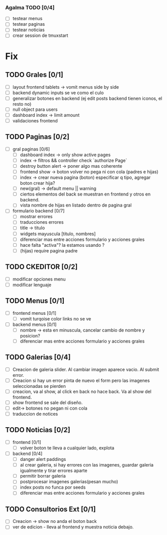 *** Agalma TODO [0/4]
    - [ ] testear menus
    - [ ] testear paginas
    - [ ] testear noticias
    - [ ] crear session de tmuxstart



* Fix
** TODO Grales [0/1]
   - [ ] layout frontend tablets -> vomit menus side by side
   - [ ] backend dynamic inputs se ve como el culo
   - [ ] generalizar botones en backend (ej edit posts backend tienen iconos, el resto no)
   - [ ] null object para users
   - [ ] dashboard index -> limit amount
   - [ ] validaciones frontend

** TODO Paginas [0/2]
   - [ ] gral paginas [0/6]
         - [ ] dashboard index -> only show active pages
         - [ ] index -> filtros && controller check `authorize Page`
         - [ ] destroy button alert -> poner algo mas coherente
         - [ ] frontend show -> boton volver no pega ni con cola (padres e hijas)
         - [ ] index -> crear nueva pagina (boton) especificar q tipo, agregar boton crear hija?
         - [ ] new(gral) -> default menu || warning
	 - [ ] ciertos elementos del back se muestran en frontend y otros en backend.
	 - [ ] vista nombre de hijas en listado dentro de pagina gral

   - [ ] formulario backend [0/7]
         - [ ] mostrar errores
         - [ ] traducciones errores
         - [ ] title -> titulo
         - [ ] widgets mayuscula [titulo, nombres]
         - [ ] diferenciar mas entre acciones formulario y acciones grales
         - [ ] hace falta "activa"? la estamos usando ?
         - [ ] (hijas) require pagina padre

** TODO CKEDITOR [0/2]
   - [ ] modificar opciones menu
   - [ ] modificar lenguaje
** TODO Menus [0/1]
   - [ ] frontend menus [0/1]
         - [ ] vomit turqoise color links no se ve

   - [ ] backend menus [0/1]
         - [ ] nombre -> esta en minuscula, cancelar cambio de nombre y posicion?
         - [ ] diferenciar mas entre acciones formulario y acciones grales

** TODO Galerias [0/4]
   - [ ] Creacion de galeria slider. Al cambiar imagen aparece vacio. Al submit error.
   - [ ] Creacion si hay un error pinta de nuevo el form pero las imagenes seleccionadas se pierden
   - [ ] creacion, va al show, al click en back no hace back. Va al show del frontend.
   - [ ] show frontend se sale del diseño.
   - [ ] edit-> botones no pegan ni con cola
   - [ ] traduccion de notices
** TODO Noticias [0/2]
   - [ ] frontend  [0/1]
         - [ ] volver boton te lleva a cualquier lado, explota

   - [ ] backend  [0/4]
         - [ ] danger alert paddings
         - [ ] al crear galeria, si hay errores con las imagenes, guardar galeria igualmente y tirar errores aparte
         - [ ] permitir borrar galeria
         - [ ] postprocesar imagenes galerias(pesan mucho)
         - [ ] index posts no funca por seeds
         - [ ] diferenciar mas entre acciones formulario y acciones grales

** TODO Consultorios Ext [0/1]
   - [ ] Creacion -> show no anda el boton back
   - [ ] ver de edicion - lleva al frontend y muestra noticia debajo.
